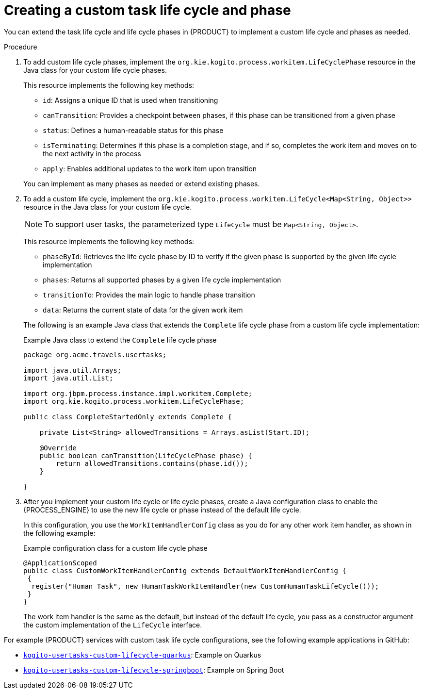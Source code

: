 [id='proc_task-lifecycle-custom_{context}']

= Creating a custom task life cycle and phase

You can extend the task life cycle and life cycle phases in {PRODUCT} to implement a custom life cycle and phases as needed.

.Procedure
. To add custom life cycle phases, implement the `org.kie.kogito.process.workitem.LifeCyclePhase` resource in the Java class for your custom life cycle phases.
+
--
This resource implements the following key methods:

* `id`: Assigns a unique ID that is used when transitioning
* `canTransition`: Provides a checkpoint between phases, if this phase can be transitioned from a given phase
* `status`: Defines a human-readable status for this phase
* `isTerminating`: Determines if this phase is a completion stage, and if so, completes the work item and moves on to the next activity in the process
* `apply`: Enables additional updates to the work item upon transition

You can implement as many phases as needed or extend existing phases.
--
. To add a custom life cycle, implement the `org.kie.kogito.process.workitem.LifeCycle<Map<String, Object>>` resource in the Java class for your custom life cycle.
+
--
NOTE: To support user tasks, the parameterized type `LifeCycle` must be `Map<String, Object>`.

This resource implements the following key methods:

* `phaseById`: Retrieves the life cycle phase by ID to verify if the given phase is supported by the given life cycle implementation
* `phases`: Returns all supported phases by a given life cycle implementation
* `transitionTo`: Provides the main logic to handle phase transition
* `data`: Returns the current state of data for the given work item

The following is an example Java class that extends the `Complete` life cycle phase from a custom life cycle implementation:

.Example Java class to extend the `Complete` life cycle phase
[source,java]
----
package org.acme.travels.usertasks;

import java.util.Arrays;
import java.util.List;

import org.jbpm.process.instance.impl.workitem.Complete;
import org.kie.kogito.process.workitem.LifeCyclePhase;

public class CompleteStartedOnly extends Complete {

    private List<String> allowedTransitions = Arrays.asList(Start.ID);

    @Override
    public boolean canTransition(LifeCyclePhase phase) {
        return allowedTransitions.contains(phase.id());
    }

}
----
--

. After you implement your custom life cycle or life cycle phases, create a Java configuration class to enable the {PROCESS_ENGINE} to use the new life cycle or phase instead of the default life cycle.
+
--
In this configuration, you use the `WorkItemHandlerConfig` class as you do for any other work item handler, as shown in the following example:

.Example configuration class for a custom life cycle phase
[source,java]
----
@ApplicationScoped
public class CustomWorkItemHandlerConfig extends DefaultWorkItemHandlerConfig {
 {
  register("Human Task", new HumanTaskWorkItemHandler(new CustomHumanTaskLifeCycle()));
 }
}
----

The work item handler is the same as the default, but instead of the default life cycle, you pass as a constructor argument the custom implementation of the `LifeCycle` interface.
--

For example {PRODUCT} services with custom task life cycle configurations, see the following example applications in GitHub:

* https://github.com/kiegroup/kogito-examples/tree/stable/kogito-usertasks-custom-lifecycle-quarkus[`kogito-usertasks-custom-lifecycle-quarkus`]: Example on Quarkus
* https://github.com/kiegroup/kogito-examples/tree/stable/kogito-usertasks-custom-lifecycle-springboot[`kogito-usertasks-custom-lifecycle-springboot`]: Example on Spring Boot
